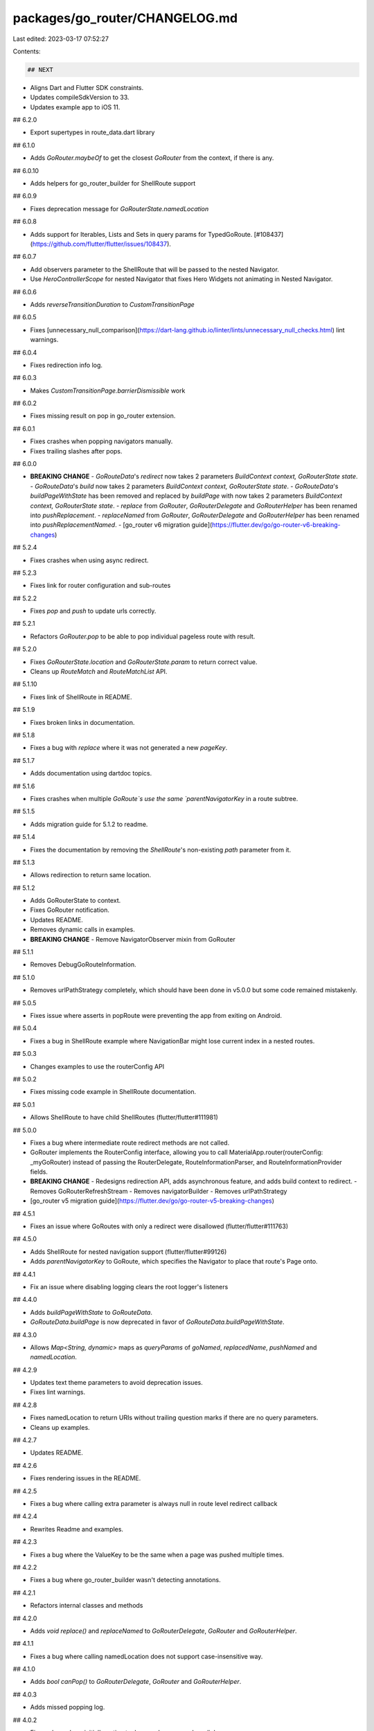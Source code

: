 packages/go_router/CHANGELOG.md
===============================

Last edited: 2023-03-17 07:52:27

Contents:

.. code-block:: md

    ## NEXT

- Aligns Dart and Flutter SDK constraints.
- Updates compileSdkVersion to 33.
- Updates example app to iOS 11.

## 6.2.0

- Export supertypes in route_data.dart library

## 6.1.0

- Adds `GoRouter.maybeOf` to get the closest `GoRouter` from the context, if there is any.

## 6.0.10

- Adds helpers for go_router_builder for ShellRoute support

## 6.0.9

- Fixes deprecation message for `GoRouterState.namedLocation`

## 6.0.8

* Adds support for Iterables, Lists and Sets in query params for TypedGoRoute. [#108437](https://github.com/flutter/flutter/issues/108437).

## 6.0.7

- Add observers parameter to the ShellRoute that will be passed to the nested Navigator.
- Use `HeroControllerScope` for nested Navigator that fixes Hero Widgets not animating in Nested Navigator.

## 6.0.6

- Adds `reverseTransitionDuration` to `CustomTransitionPage`

## 6.0.5

- Fixes [unnecessary_null_comparison](https://dart-lang.github.io/linter/lints/unnecessary_null_checks.html) lint warnings.

## 6.0.4

- Fixes redirection info log.

## 6.0.3

- Makes `CustomTransitionPage.barrierDismissible` work

## 6.0.2

- Fixes missing result on pop in go_router extension.

## 6.0.1

- Fixes crashes when popping navigators manually.
- Fixes trailing slashes after pops.

## 6.0.0

- **BREAKING CHANGE**
  - `GoRouteData`'s `redirect` now takes 2 parameters `BuildContext context, GoRouterState state`.
  - `GoRouteData`'s `build` now takes 2 parameters `BuildContext context, GoRouterState state`.
  - `GoRouteData`'s `buildPageWithState` has been removed and replaced by `buildPage` with now takes 2 parameters `BuildContext context, GoRouterState state`.
  - `replace` from `GoRouter`, `GoRouterDelegate` and `GoRouterHelper` has been renamed into `pushReplacement`.
  - `replaceNamed` from `GoRouter`, `GoRouterDelegate` and `GoRouterHelper` has been renamed into `pushReplacementNamed`.
  - [go_router v6 migration guide](https://flutter.dev/go/go-router-v6-breaking-changes)

## 5.2.4

- Fixes crashes when using async redirect.

## 5.2.3

- Fixes link for router configuration and sub-routes

## 5.2.2

- Fixes `pop` and `push` to update urls correctly.

## 5.2.1

- Refactors `GoRouter.pop` to be able to pop individual pageless route with result.

## 5.2.0

- Fixes `GoRouterState.location` and `GoRouterState.param` to return correct value.
- Cleans up `RouteMatch` and `RouteMatchList` API.

## 5.1.10

- Fixes link of ShellRoute in README.

## 5.1.9

- Fixes broken links in documentation.

## 5.1.8

- Fixes a bug with `replace` where it was not generated a new `pageKey`.

## 5.1.7

- Adds documentation using dartdoc topics.

## 5.1.6

- Fixes crashes when multiple `GoRoute`s use the same `parentNavigatorKey` in a route subtree.

## 5.1.5

- Adds migration guide for 5.1.2 to readme.

## 5.1.4

- Fixes the documentation by removing the `ShellRoute`'s non-existing `path` parameter from it.

## 5.1.3

- Allows redirection to return same location.

## 5.1.2

- Adds GoRouterState to context.
- Fixes GoRouter notification.
- Updates README.
- Removes dynamic calls in examples.
- **BREAKING CHANGE**
  - Remove NavigatorObserver mixin from GoRouter

## 5.1.1

- Removes DebugGoRouteInformation.

## 5.1.0

- Removes urlPathStrategy completely, which should have been done in v5.0.0 but some code remained mistakenly.

## 5.0.5

- Fixes issue where asserts in popRoute were preventing the app from
  exiting on Android.

## 5.0.4

- Fixes a bug in ShellRoute example where NavigationBar might lose current index in a nested routes.

## 5.0.3

- Changes examples to use the routerConfig API

## 5.0.2

- Fixes missing code example in ShellRoute documentation.

## 5.0.1

- Allows ShellRoute to have child ShellRoutes (flutter/flutter#111981)

## 5.0.0

- Fixes a bug where intermediate route redirect methods are not called.
- GoRouter implements the RouterConfig interface, allowing you to call
  MaterialApp.router(routerConfig: _myGoRouter) instead of passing
  the RouterDelegate, RouteInformationParser, and RouteInformationProvider
  fields.
- **BREAKING CHANGE**
  - Redesigns redirection API, adds asynchronous feature, and adds build context to redirect.
  - Removes GoRouterRefreshStream
  - Removes navigatorBuilder
  - Removes urlPathStrategy
- [go_router v5 migration guide](https://flutter.dev/go/go-router-v5-breaking-changes)

## 4.5.1

- Fixes an issue where GoRoutes with only a redirect were disallowed
  (flutter/flutter#111763)

## 4.5.0

- Adds ShellRoute for nested navigation support (flutter/flutter#99126)
- Adds `parentNavigatorKey` to GoRoute, which specifies the Navigator to place that
  route's Page onto.

## 4.4.1

- Fix an issue where disabling logging clears the root logger's listeners

## 4.4.0

- Adds `buildPageWithState` to `GoRouteData`.
- `GoRouteData.buildPage` is now deprecated in favor of `GoRouteData.buildPageWithState`.

## 4.3.0

- Allows `Map<String, dynamic>` maps as `queryParams` of `goNamed`, `replacedName`, `pushNamed` and `namedLocation`.

## 4.2.9

* Updates text theme parameters to avoid deprecation issues.
* Fixes lint warnings.

## 4.2.8

- Fixes namedLocation to return URIs without trailing question marks if there are no query parameters.
- Cleans up examples.

## 4.2.7

- Updates README.

## 4.2.6

- Fixes rendering issues in the README.

## 4.2.5

- Fixes a bug where calling extra parameter is always null in route level redirect callback

## 4.2.4

- Rewrites Readme and examples.

## 4.2.3

- Fixes a bug where the ValueKey to be the same when a page was pushed multiple times.

## 4.2.2

- Fixes a bug where go_router_builder wasn't detecting annotations.

## 4.2.1

- Refactors internal classes and methods

## 4.2.0

- Adds `void replace()` and `replaceNamed` to `GoRouterDelegate`, `GoRouter` and `GoRouterHelper`.

## 4.1.1

- Fixes a bug where calling namedLocation does not support case-insensitive way.

## 4.1.0

- Adds `bool canPop()` to `GoRouterDelegate`, `GoRouter` and `GoRouterHelper`.

## 4.0.3

- Adds missed popping log.

## 4.0.2

- Fixes a bug where initialLocation took precedence over deep-links

## 4.0.1

- Fixes a bug where calling setLogging(false) does not clear listeners.

## 4.0.0

- Refactors go_router and introduces `GoRouteInformationProvider`. [Migration Doc](https://flutter.dev/go/go-router-v4-breaking-changes)
- Fixes a bug where top-level routes are skipped if another contains child routes.

## 3.1.1

- Uses first match if there are more than one route to match. [ [#99833](https://github.com/flutter/flutter/issues/99833)

## 3.1.0

- Adds `GoRouteData` and `TypedGoRoute` to support `package:go_router_builder`.

## 3.0.7

- Refactors runtime checks to assertions.

## 3.0.6

- Exports inherited_go_router.dart file.

## 3.0.5

- Add `dispatchNotification` method to `DummyBuildContext` in tests. (This
  should be revisited when Flutter `2.11.0` becomes stable.)
- Improves code coverage.
- `GoRoute` now warns about requiring either `pageBuilder`, `builder` or `redirect` at instantiation.

## 3.0.4

- Updates code for stricter analysis options.

## 3.0.3

- Fixes a bug where params disappear when pushing a nested route.

## 3.0.2

- Moves source to flutter/packages.
- Removes all_lint_rules_community and path_to_regexp dependencies.

## 3.0.1

- pass along the error to the `navigatorBuilder` to allow for different
  implementations based on the presence of an error

## 3.0.0

- breaking change: added `GoRouterState` to `navigatorBuilder` function
- breaking change: removed `BuildContext` from `GoRouter.pop()` to remove the
  need to use `context` parameter when calling the `GoRouter` API; this changes
  the behavior of `GoRouter.pop()` to only pop what's on the `GoRouter` page
  stack and no longer calls `Navigator.pop()`
- new [Migrating to 3.0 section](https://gorouter.dev/migrating-to-30) in the
  docs to describe the details of the breaking changes and how to update your
  code
- added a new [shared
  scaffold](https://github.com/csells/go_router/blob/main/go_router/example/lib/shared_scaffold.dart)
  sample to show how to use the `navigatorBuilder` function to build a custom
  shared scaffold outside of the animations provided by go_router

## 2.5.7

- [PR 262](https://github.com/csells/go_router/pull/262): add support for
  `Router.neglect`; thanks to [nullrocket](https://github.com/nullrocket)!
- [PR 265](https://github.com/csells/go_router/pull/265): add Japanese
  translation of the docs; thanks to
  [toshi-kuji](https://github.com/toshi-kuji)! Unfortunately I don't yet know
  how to properly display them via docs.page, but [I'm working on
  it](https://github.com/csells/go_router/issues/266)
- updated the examples using the `from` query parameter to be completely
  self-contained in the `redirect` function, simplifying usage
- updated the async data example to be simpler
- added a new example to show how to implement a loading page
- renamed the navigator_integration example to user_input and added an example
  of `WillPopScope` for go_router apps

## 2.5.6

- [PR 259](https://github.com/csells/go_router/pull/259): remove a hack for
  notifying the router of a route change that was no longer needed; thanks to
  [nullrocket](https://github.com/nullrocket)!
- improved async example to handle the case that the data has been returned but
  the page is no longer there by checking the `mounted` property of the screen

## 2.5.5

- updated implementation to use logging package for debug diagnostics; thanks
  to [johnpryan](https://github.com/johnpryan)

## 2.5.4

- fixed up the `GoRouterRefreshStream` implementation with an export, an example
  and some docs

## 2.5.3

- added `GoRouterRefreshStream` from
  [jopmiddelkamp](https://github.com/jopmiddelkamp) to easily map from a
  `Stream` to a `Listenable` for use with `refreshListenable`; very useful when
  combined with stream-based state management like
  [flutter_bloc](https://pub.dev/packages/flutter_bloc)
- dartdocs fixups from [mehade369](https://github.com/mehade369)
- example link fixes from [ben-milanko](https://github.com/ben-milanko)

## 2.5.2

- pass additional information to the `NavigatorObserver` via default args to
  `MaterialPage`, etc.

## 2.5.1

- [fix 205](https://github.com/csells/go_router/issues/205): hack around a
  failed assertion in Flutter when using `Duration.zero` in the
  `NoTransitionPage`

## 2.5.0

- provide default implementation of `GoRoute.pageBuilder` to provide a simpler
  way to build pages via the `GoRouter.build` method
- provide default implementation of `GoRouter.errorPageBuilder` to provide a
  simpler way to build error pages via the `GoRouter.errorBuilder` method
- provide default implementation of `GoRouter.errorBuilder` to provide an error
  page without the need to implement a custom error page builder
- new [Migrating to 2.5 section](https://gorouter.dev/migrating-to-25) in
  the docs to show how to take advantage of the new `builder` and default error
  page builder
- removed `launch.json` as VSCode-centric and unnecessary for discovery or easy
  launching
- added a [new custom error screen
  sample](https://github.com/csells/go_router/blob/master/example/lib/error_screen.dart)
- added a [new WidgetsApp
  sample](https://github.com/csells/go_router/blob/master/example/lib/widgets_app.dart)
- added a new `NoTransitionPage` class
- updated docs to explain why the browser's Back button doesn't work
  with the `extra` param
- updated README to point to new docs site: [gorouter.dev](https://gorouter.dev)

## 2.3.1

- [fix 191](https://github.com/csells/go_router/issues/191): handle several
  kinds of trailing / in the location, e.g. `/foo/` should be the same as `/foo`

## 2.3.0

- fix a misleading error message when using redirect functions with sub-routes

## 2.2.9

- [fix 182](https://github.com/csells/go_router/issues/182): fixes a regression
  in the nested navigation caused by the fix for
  [#163](https://github.com/csells/go_router/issues/163); thanks to
  [lulupointu](https://github.com/lulupointu) for the fix!

## 2.2.8

- reformatted CHANGELOG file; lets see if pub.dev is still ok with it...
- staged an in-progress doc site at https://docs.page/csells/go_router
- tightened up a test that was silently failing
- fixed a bug that dropped parent params in sub-route redirects

## 2.2.7

- [fix 163](https://github.com/csells/go_router/issues/163): avoids unnecessary
  page rebuilds
- [fix 139](https://github.com/csells/go_router/issues/139): avoids unnecessary
  page flashes on deep linking
- [fix 158](https://github.com/csells/go_router/issues/158): shows exception
  info in the debug output even during a top-level redirect coded w/ an
  anonymous function, i.e. what the samples all use
- [fix 151](https://github.com/csells/go_router/issues/151): exposes
  `Navigator.pop()` via `GoRouter.pop()` to make it easy to find

## 2.2.6

- [fix 127](https://github.com/csells/go_router/issues/127): updated the docs
  to add a video overview of the project for people that prefer that media style
  over long-form text when approaching a new topic
- [fix 108](https://github.com/csells/go_router/issues/108): updated the
  description of the `state` parameter to clarfy that not all properties will be
  set at every usage

## 2.2.5

- [fix 120 again](https://github.com/csells/go_router/issues/120): found the bug
  in my tests that was masking the real bug; changed two characters to implement
  the actual fix (sigh)

## 2.2.4

- [fix 116](https://github.com/csells/go_router/issues/116): work-around for
  auto-import of the `context.go` family of extension methods

## 2.2.3

- [fix 132](https://github.com/csells/go_router/issues/132): route names are
  stored as case insensitive and are now matched in a case insensitive manner

## 2.2.2

- [fix 120](https://github.com/csells/go_router/issues/120): encoding and
  decoding of params and query params

## 2.2.1

- [fix 114](https://github.com/csells/go_router/issues/114): give a better error
  message when the `GoRouter` isn't found in the widget tree via
  `GoRouter.of(context)`; thanks [aoatmon](https://github.com/aoatmon) for the
  [excellent bug report](https://github.com/csells/go_router/issues/114)!

## 2.2.0

- added a new [`navigatorBuilder`](https://gorouter.dev/navigator-builder) argument to the
  `GoRouter` constructor; thanks to [andyduke](https://github.com/andyduke)!
- also from [andyduke](https://github.com/andyduke) is an update to
  improve state restoration
- refactor from [kevmoo](https://github.com/kevmoo) for easier maintenance
- added a new [Navigator Integration section of the
  docs](https://gorouter.dev/navigator-integration)

## 2.1.2

- [fix 61 again](https://github.com/csells/go_router/issues/61): enable images
  and file links to work on pub.dev/documentation
- [fix 62](https://github.com/csells/go_router/issues/62) re-tested; fixed w/
  earlier Android system Back button fix (using navigation key)
- [fix 91](https://github.com/csells/go_router/issues/91): fix a regression w/
  the `errorPageBuilder`
- [fix 92](https://github.com/csells/go_router/issues/92): fix an edge case w/
  named sub-routes
- [fix 89](https://github.com/csells/go_router/issues/89): enable queryParams
  and extra object param w/ `push`
- refactored tests for greater coverage and fewer methods `@visibleForTesting`

## 2.1.1

- [fix 86](https://github.com/csells/go_router/issues/86): add `name` to
  `GoRouterState` to complete support for URI-free navigation knowledge in your
  code
- [fix 83](https://github.com/csells/go_router/issues/83): fix for `null`
  `extra` object

## 2.1.0

- [fix 80](https://github.com/csells/go_router/issues/80): adding a redirect
  limit to catch too many redirects error
- [fix 81](https://github.com/csells/go_router/issues/81): allow an `extra`
  object to pass through for navigation

## 2.0.1

- add badges to the README and codecov to the GitHub commit action; thanks to
  [rydmike](https://github.com/rydmike) for both

## 2.0.0

- BREAKING CHANGE and [fix #50](https://github.com/csells/go_router/issues/50):
  split `params` into `params` and `queryParams`; see the [Migrating to 2.0
  section of the docs](https://gorouter.dev/migrating-to-20)
  for instructions on how to migrate your code from 1.x to 2.0
- [fix 69](https://github.com/csells/go_router/issues/69): exposed named
  location lookup for redirection
- [fix 57](https://github.com/csells/go_router/issues/57): enable the Android
  system Back button to behave exactly like the `AppBar` Back button; thanks to
  [SunlightBro](https://github.com/SunlightBro) for the one-line fix that I had
  no idea about until he pointed it out
- [fix 59](https://github.com/csells/go_router/issues/59): add query params to
  top-level redirect
- [fix 44](https://github.com/csells/go_router/issues/44): show how to use the
  `AutomaticKeepAliveClientMixin` with nested navigation to keep widget state
  between navigations; thanks to [rydmike](https://github.com/rydmike) for this
  update

## 1.1.3

- enable case-insensitive path matching while still preserving path and query
  parameter cases
- change a lifetime of habit to sort constructors first as per
  [sort_constructors_first](https://dart-lang.github.io/linter/lints/sort_constructors_first.html).
  Thanks for the PR, [Abhishek01039](https://github.com/Abhishek01039)!
- set the initial transition example route to `/none` to make pushing the 'fade
  transition' button on the first run through more fun
- fixed an error in the async data example

## 1.1.2

- Thanks, Mikes!
  - updated dartdocs from [rydmike](https://github.com/rydmike)
  - also shoutout to [https://github.com/Salakar](https://github.com/Salakar)
    for the CI action on GitHub
  - this is turning into a real community effort...

## 1.1.1

- now showing routing exceptions in the debug log
- updated the docs to make it clear that it will be called until it returns
  `null`

## 1.1.0

- added support `NavigatorObserver` objects to receive change notifications

## 1.0.1

- docs updates based on user feedback for clarity
- fix for setting URL path strategy in `main()`
- fix for `push()` disables `AppBar` Back button

## 1.0.0

- updated version for initial release
- some renaming for clarify and consistency with transitions
  - `GoRoute.builder` => `GoRoute.pageBuilder`
  - `GoRoute.error` => `GoRoute.errorPageBuilder`
- added diagnostic logging for `push` and `pushNamed`

## 0.9.6

- added support for `push` as well as `go`
- added 'none' to transitions example app
- updated animation example to use no transition and added an animated gif to
  the docs

## 0.9.5

- added support for custom transitions between routes

## 0.9.4

- updated API docs
- updated docs for `GoRouterState`

## 0.9.3

- updated API docs

## 0.9.2

- updated named route lookup to O(1)
- updated diagnostics output to show known named routes

## 0.9.1

- updated diagnostics output to show named route lookup
- docs updates

## 0.9.0

- added support for named routes

## 0.8.8

- fix to make `GoRouter` notify on pop

## 0.8.7

- made `GoRouter` a `ChangeNotifier` so you can listen for `location` changes

## 0.8.6

- books sample bug fix

## 0.8.5

- added Cupertino sample
- added example of async data lookup

## 0.8.4

- added state restoration sample

## 0.8.3

- changed `debugOutputFullPaths` to `debugLogDiagnostics` and added add'l
  debugging logging
- parameterized redirect

## 0.8.2

- updated docs for `Link` widget support

## 0.8.1

- added Books sample; fixed some issues it revealed

## 0.8.0

- breaking build to refactor the API for simplicity and capability
- move to fixed routing from conditional routing; simplies API, allows for
  redirection at the route level and there scenario was sketchy anyway
- add redirection at the route level
- replace guard objects w/ redirect functions
- add `refresh` method and `refreshListener`
- removed `.builder` ctor from `GoRouter` (not reasonable to implement)
- add Dynamic linking section to the docs
- replaced Books sample with Nested Navigation sample
- add ability to dump the known full paths to your routes to debug output

## 0.7.1

- update to pageKey to take sub-routes into account

## 0.7.0

- BREAK: rename `pattern` to `path` for consistency w/ other routers in the
  world
- added the `GoRouterLoginGuard` for the common redirect-to-login-page pattern

## 0.6.2

- fixed issue showing home page for a second before redirecting (if needed)

## 0.6.1

- added `GoRouterState.pageKey`
- removed `cupertino_icons` from main `pubspec.yaml`

## 0.6.0

- refactor to support sub-routes to build a stack of pages instead of matching
  multiple routes
- added unit tests for building the stack of pages
- some renaming of the types, e.g. `Four04Page` and `FamiliesPage` to
  `ErrorPage` and `HomePage` respectively
- fix a redirection error shown in the debug output

## 0.5.2

- add `urlPathStrategy` argument to `GoRouter` ctor

## 0.5.1

- docs and description updates

## 0.5.0

- moved redirect to top-level instead of per route for simplicity

## 0.4.1

- fixed CHANGELOG formatting

## 0.4.0

- bundled various useful route handling variables into the `GoRouterState` for
  use when building pages and error pages
- updated URL Strategy section of docs to reference `flutter run`

## 0.3.2

- formatting update to appease the pub.dev gods...

## 0.3.1

- updated the CHANGELOG

## 0.3.0

- moved redirection into a `GoRoute` ctor arg
- forgot to update the CHANGELOG

## 0.2.3

- move outstanding issues to [issue
  tracker](https://github.com/csells/go_router/issues)
- added explanation of Deep Linking to docs
- reformatting to meet pub.dev scoring guidelines

## 0.2.2

- docs updates

## 0.2.1

- messing with the CHANGELOG formatting

## 0.2.0

- initial useful release
- added support for declarative routes via `GoRoute` instances
- added support for imperative routing via `GoRoute.builder`
- added support for setting the URL path strategy
- added support for conditional routing
- added support for redirection
- added support for optional query parameters as well as positional parameters
  in route names

## 0.1.0

- squatting on the package name (I'm not too proud to admit it)


